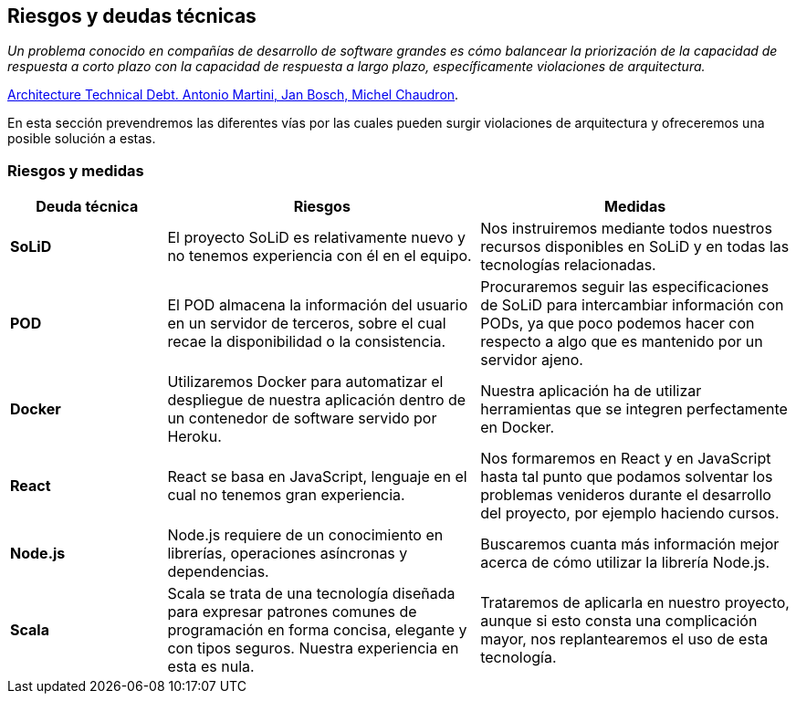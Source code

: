 [[section-technical-risks]]
== Riesgos y deudas técnicas

_Un problema conocido en compañías de desarrollo de software grandes es cómo balancear la priorización de la capacidad de respuesta a corto plazo con la capacidad de respuesta a largo plazo, específicamente violaciones de arquitectura._

[.text-right]
https://www.researchgate.net/publication/265822240_Architecture_Technical_Debt_Understanding_Causes_and_a_Qualitative_Model[Architecture Technical Debt. Antonio Martini, Jan Bosch, Michel Chaudron].

En esta sección prevendremos las diferentes vías por las cuales pueden surgir violaciones de arquitectura y ofreceremos una posible solución a estas.

=== Riesgos y medidas

[options = "header", cols = "1,2,2"]
|===
 Deuda técnica | Riesgos | Medidas |
 *SoLiD* |
    El proyecto SoLiD es relativamente nuevo y no tenemos experiencia con él en el equipo. |
        Nos instruiremos mediante todos nuestros recursos disponibles en SoLiD y en todas las tecnologías relacionadas. |
 *POD* |
    El POD almacena la información del usuario en un servidor de terceros, sobre el cual recae la disponibilidad o la consistencia. |
        Procuraremos seguir las especificaciones de SoLiD para intercambiar información con PODs, 
        ya que poco podemos hacer con respecto a algo que es mantenido por un servidor ajeno. |
 *Docker* |
    Utilizaremos Docker para automatizar el despliegue de nuestra aplicación dentro de un contenedor de software servido por Heroku. |
        Nuestra aplicación ha de utilizar herramientas que se integren perfectamente en Docker. |
 *React* |
    React se basa en JavaScript, lenguaje en el cual no tenemos gran experiencia. |
        Nos formaremos en React y en JavaScript hasta tal punto que podamos solventar los problemas venideros durante el desarrollo del proyecto, por ejemplo haciendo cursos. |
 *Node.js* |
    Node.js requiere de un conocimiento en librerías, operaciones asíncronas y dependencias. |
        Buscaremos cuanta más información mejor acerca de cómo utilizar la librería Node.js. |
 *Scala* |
    Scala se trata de una tecnología diseñada para expresar patrones comunes de programación en forma concisa, elegante y con tipos seguros. Nuestra experiencia en esta es nula. |
        Trataremos de aplicarla en nuestro proyecto, aunque si esto consta una complicación mayor, nos replantearemos el uso de esta tecnología. |
|===
